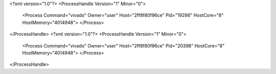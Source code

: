 <?xml version="1.0"?>
<ProcessHandle Version="1" Minor="0">
    <Process Command="vivado" Owner="user" Host="2ff8f80f96ce" Pid="19286" HostCore="8" HostMemory="4014948">
    </Process>
</ProcessHandle>
<?xml version="1.0"?>
<ProcessHandle Version="1" Minor="0">
    <Process Command="vivado" Owner="user" Host="2ff8f80f96ce" Pid="20398" HostCore="8" HostMemory="4014948">
    </Process>
</ProcessHandle>
